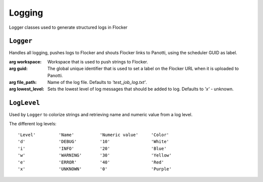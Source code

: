 Logging
=======

Logger classes used to generate structured logs in Flocker

``Logger``
----------

.. class:: ave.utils.logger_api.Logger(workspace, guid,\
        file_path='test_job_log.txt', lowest_level='x')

    Handles all logging, pushes logs to Flocker and shouts Flocker links to
    Panotti, using the scheduler GUID as label.

    :arg workspace: Workspace that is used to push strings to Flocker.
    :arg guid: The global unique identifier that is used to set a label on the
        Flocker URL when it is uploaded to Panotti.
    :arg file_path: Name of the log file. Defaults to *'test_job_log.txt'*.
    :arg lowest_level: Sets the lowest level of log messages that should be
        added to log. Defaults to *'x'* - unknown.

    .. function:: set_lowest_log_level(lvl)

        Sets the lowest log level that should be added to log.

        :arg lvl: Sets the lowest level of log messages that should be added to
            the log.

    .. function:: log_traceback(lvl)

        Retrieves a stack trace and prints it to log.

        :arg lvl: Sets the level of the log entry.

    .. function:: log_it(lvl, message, handset=None)

        Logs the message with a time stamp, a level descriptor and a color code.

        :arg lvl: Sets the level of the log entry.
        :arg message: The message to log.
        :arg handset: Print the handset's serial (Optional)
        :returns: The return parameter from ``Workspace.flocker_push_string()``.

    .. function:: parse_flocker_data(flocker_return)

        Parses the flocker return value to a URL.

        :arg flocker_return: The return value from
            ``Workspace.flocker_push_string()``.
        :returns: A tuple: The Flocker URL and the Flocker session key.

``LogLevel``
------------

Used by ``Logger`` to colorize strings and retrieving name and numeric value
from a log level.

The different log levels::

    'Level'         'Name'          'Numeric value'     'Color'
    'd'             'DEBUG'         '10'                'White'
    'i'             'INFO'          '20'                'Blue'
    'w'             'WARNING'       '30'                'Yellow'
    'e'             'ERROR'         '40'                'Red'
    'x'             'UNKNOWN'       '0'                 'Purple'

.. function:: ave.utils.logger.LogLevel.colorize_string(level, string)

    :arg level: The level to set color.
    :arg string: The string to colorize.
    :returns: The colorized string.

.. function:: ave.utils.logger.LogLevel.get_level_numeric(level)

    :arg level: The level to get the numeric value for.
    :returns: The numeric value of the log level.

.. function:: ave.utils.logger.LogLevel.get_level_name(level)

    :arg level: The level to get the name for.
    :returns: The name of the log level.

.. function:: ave.utils.logger.LogLevel.verify_level(level)

    :arg level: The level to verify
    :returns: The level if it is an ok level
    :raises: Exception if the level supplied is not an ok level








